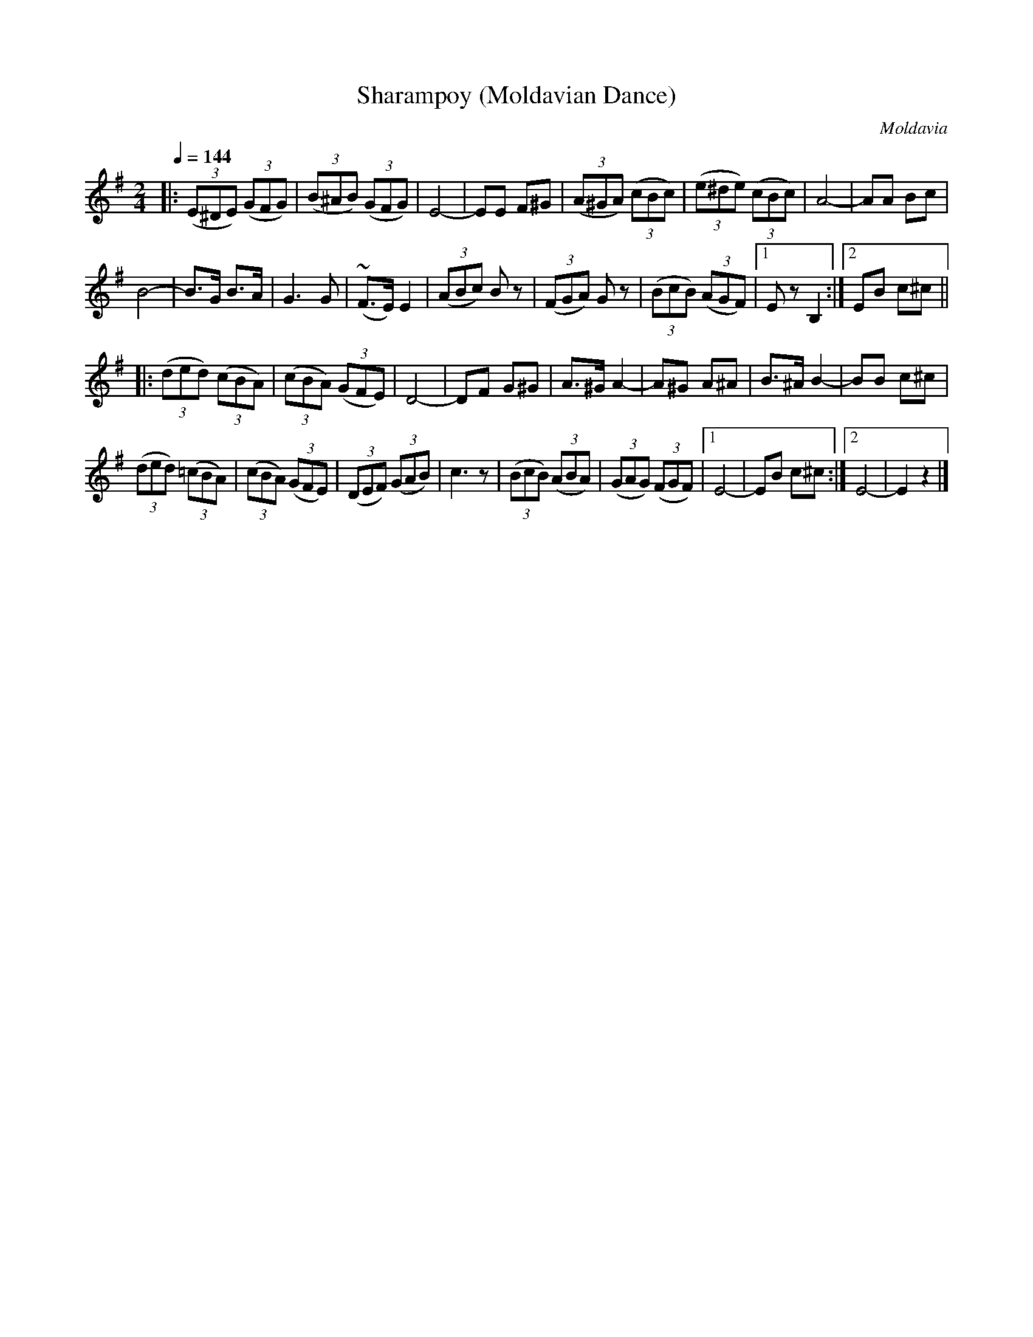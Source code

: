 X: 326
T: Sharampoy (Moldavian Dance)
R:
O: Moldavia
Q: 1/4=144
B: German Goldenshteyn "Shpilt klezmorimlach klingen zoln di gesalach" New York 2003 v.3 #_
Z: 2012 John Chambers <jc:trillian.mit.edu>
M: 2/4
L: 1/8
K: Em
|:\
(3(E^DE) (3(GFG) | (3(B^AB) (3(GFG) | E4- | EE F^G |\
((3A^GA) (3(cBc) | (3(e^de) (3(cBc) | A4- | AA Bc |
B4- | B>G B>A | G3 G | (~F>E) E2 |\
(3(ABc) Bz | (3(FGA) Gz | (3(BcB) (3(AGF) |[1 Ez B,2 :|[2 EB c^c ||
|: (3(ded) (3(cBA) | (3(cBA) (3(GFE) | D4- | DF G^G |\
A>^G A2- | A^G A^A | B>^A B2- | BB c^c |
(3(ded) (3(=cBA) | (3(cBA) (3(GFE) | (3(DEF) (3(GAB) | c3 z |\
((3BcB) ((3ABA) | ((3GAG) ((3FGF) |[1 E4- | EB c^c :|[2 E4- | E2 z2 |]
